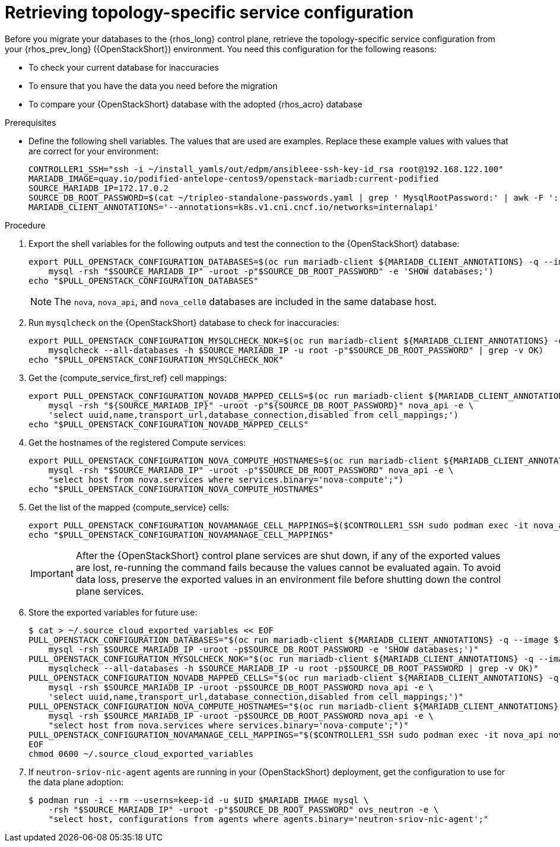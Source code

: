 [id="proc_retrieving-topology-specific-service-configuration_{context}"]

= Retrieving topology-specific service configuration

Before you migrate your databases to the {rhos_long} control plane, retrieve the topology-specific service configuration from your {rhos_prev_long} ({OpenStackShort}) environment. You need this configuration for the following reasons:

* To check your current database for inaccuracies
* To ensure that you have the data you need before the migration
* To compare your {OpenStackShort} database with the adopted {rhos_acro} database

.Prerequisites

* Define the following shell variables. The values that are used are examples. Replace these example values with values that are correct for your environment:
+
----
ifeval::["{build}" != "downstream"]
CONTROLLER1_SSH="ssh -i ~/install_yamls/out/edpm/ansibleee-ssh-key-id_rsa root@192.168.122.100"
MARIADB_IMAGE=quay.io/podified-antelope-centos9/openstack-mariadb:current-podified
endif::[]
ifeval::["{build}" == "downstream"]
CONTROLLER1_SSH="ssh -i *<path to SSH key>* root@*<node IP>*"
MARIADB_IMAGE=registry.redhat.io/rhosp-dev-preview/openstack-mariadb-rhel9:18.0
endif::[]
SOURCE_MARIADB_IP=172.17.0.2
SOURCE_DB_ROOT_PASSWORD=$(cat ~/tripleo-standalone-passwords.yaml | grep ' MysqlRootPassword:' | awk -F ': ' '{ print $2; }')
MARIADB_CLIENT_ANNOTATIONS='--annotations=k8s.v1.cni.cncf.io/networks=internalapi'
----

.Procedure

. Export the shell variables for the following outputs and test the connection to the {OpenStackShort} database:
+
----
export PULL_OPENSTACK_CONFIGURATION_DATABASES=$(oc run mariadb-client ${MARIADB_CLIENT_ANNOTATIONS} -q --image ${MARIADB_IMAGE} -i --rm --restart=Never -- \
    mysql -rsh "$SOURCE_MARIADB_IP" -uroot -p"$SOURCE_DB_ROOT_PASSWORD" -e 'SHOW databases;')
echo "$PULL_OPENSTACK_CONFIGURATION_DATABASES"
----
+
[NOTE]
The `nova`, `nova_api`, and `nova_cell0` databases are included in the same database host.

. Run `mysqlcheck` on the {OpenStackShort} database to check for inaccuracies:
+
----
export PULL_OPENSTACK_CONFIGURATION_MYSQLCHECK_NOK=$(oc run mariadb-client ${MARIADB_CLIENT_ANNOTATIONS} -q --image ${MARIADB_IMAGE} -i --rm --restart=Never -- \
    mysqlcheck --all-databases -h $SOURCE_MARIADB_IP -u root -p"$SOURCE_DB_ROOT_PASSWORD" | grep -v OK)
echo "$PULL_OPENSTACK_CONFIGURATION_MYSQLCHECK_NOK"
----

. Get the {compute_service_first_ref} cell mappings:
+
----
export PULL_OPENSTACK_CONFIGURATION_NOVADB_MAPPED_CELLS=$(oc run mariadb-client ${MARIADB_CLIENT_ANNOTATIONS} -q --image ${MARIADB_IMAGE} -i --rm --restart=Never -- \
    mysql -rsh "${SOURCE_MARIADB_IP}" -uroot -p"${SOURCE_DB_ROOT_PASSWORD}" nova_api -e \
    'select uuid,name,transport_url,database_connection,disabled from cell_mappings;')
echo "$PULL_OPENSTACK_CONFIGURATION_NOVADB_MAPPED_CELLS"
----

. Get the hostnames of the registered Compute services:
+
----
export PULL_OPENSTACK_CONFIGURATION_NOVA_COMPUTE_HOSTNAMES=$(oc run mariadb-client ${MARIADB_CLIENT_ANNOTATIONS} -q --image ${MARIADB_IMAGE} -i --rm --restart=Never -- \
    mysql -rsh "$SOURCE_MARIADB_IP" -uroot -p"$SOURCE_DB_ROOT_PASSWORD" nova_api -e \
    "select host from nova.services where services.binary='nova-compute';")
echo "$PULL_OPENSTACK_CONFIGURATION_NOVA_COMPUTE_HOSTNAMES"
----

. Get the list of the mapped {compute_service} cells:
+
----
export PULL_OPENSTACK_CONFIGURATION_NOVAMANAGE_CELL_MAPPINGS=$($CONTROLLER1_SSH sudo podman exec -it nova_api nova-manage cell_v2 list_cells)
echo "$PULL_OPENSTACK_CONFIGURATION_NOVAMANAGE_CELL_MAPPINGS"
----
+
[IMPORTANT]
After the {OpenStackShort} control plane services are shut down, if any of the exported
values are lost, re-running the command fails because the values cannot be evaluated again. To avoid data loss, preserve the exported values in an environment file before shutting down the control plane services.

. Store the exported variables for future use:
+
----
$ cat > ~/.source_cloud_exported_variables << EOF
PULL_OPENSTACK_CONFIGURATION_DATABASES="$(oc run mariadb-client ${MARIADB_CLIENT_ANNOTATIONS} -q --image ${MARIADB_IMAGE} -i --rm --restart=Never -- \
    mysql -rsh $SOURCE_MARIADB_IP -uroot -p$SOURCE_DB_ROOT_PASSWORD -e 'SHOW databases;')"
PULL_OPENSTACK_CONFIGURATION_MYSQLCHECK_NOK="$(oc run mariadb-client ${MARIADB_CLIENT_ANNOTATIONS} -q --image ${MARIADB_IMAGE} -i --rm --restart=Never -- \
    mysqlcheck --all-databases -h $SOURCE_MARIADB_IP -u root -p$SOURCE_DB_ROOT_PASSWORD | grep -v OK)"
PULL_OPENSTACK_CONFIGURATION_NOVADB_MAPPED_CELLS="$(oc run mariadb-client ${MARIADB_CLIENT_ANNOTATIONS} -q --image ${MARIADB_IMAGE} -i --rm --restart=Never -- \
    mysql -rsh $SOURCE_MARIADB_IP -uroot -p$SOURCE_DB_ROOT_PASSWORD nova_api -e \
    'select uuid,name,transport_url,database_connection,disabled from cell_mappings;')"
PULL_OPENSTACK_CONFIGURATION_NOVA_COMPUTE_HOSTNAMES="$(oc run mariadb-client ${MARIADB_CLIENT_ANNOTATIONS} -q --image ${MARIADB_IMAGE} -i --rm --restart=Never -- \
    mysql -rsh $SOURCE_MARIADB_IP -uroot -p$SOURCE_DB_ROOT_PASSWORD nova_api -e \
    "select host from nova.services where services.binary='nova-compute';")"
PULL_OPENSTACK_CONFIGURATION_NOVAMANAGE_CELL_MAPPINGS="$($CONTROLLER1_SSH sudo podman exec -it nova_api nova-manage cell_v2 list_cells)"
EOF
chmod 0600 ~/.source_cloud_exported_variables
----

. If `neutron-sriov-nic-agent` agents are running in your {OpenStackShort} deployment, get the configuration to use for the data plane adoption:
+
----
$ podman run -i --rm --userns=keep-id -u $UID $MARIADB_IMAGE mysql \
    -rsh "$SOURCE_MARIADB_IP" -uroot -p"$SOURCE_DB_ROOT_PASSWORD" ovs_neutron -e \
    "select host, configurations from agents where agents.binary='neutron-sriov-nic-agent';"
----
